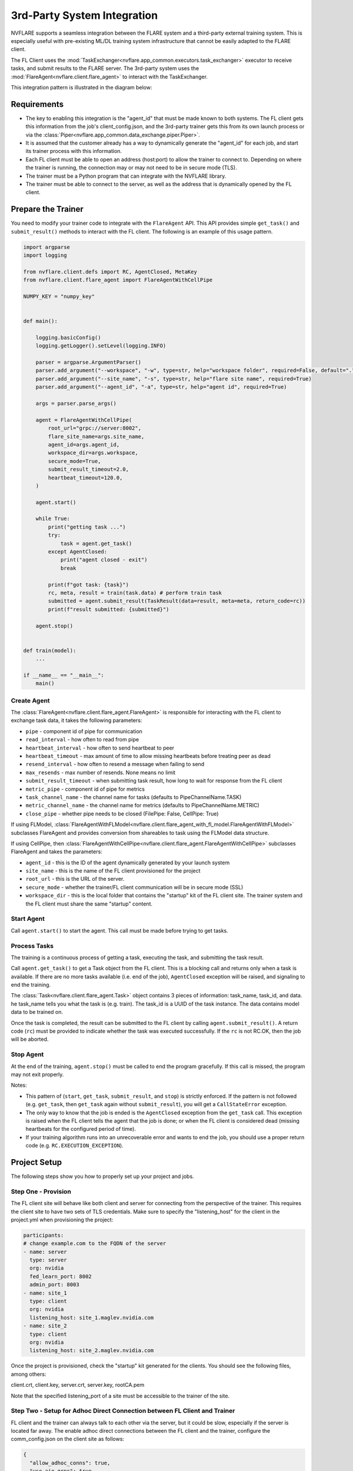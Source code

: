 .. _3rd_party_integration:

############################
3rd-Party System Integration
############################

NVFLARE supports a seamless integration between the FLARE system and a third-party external training system.
This is especially useful with pre-existing ML/DL training system infrastructure that cannot be easily adapted to the FLARE client.

The FL Client uses the :mod:`TaskExchanger<nvflare.app_common.executors.task_exchanger>` executor to receive tasks, and submit results to the FLARE server.
The 3rd-party system uses the :mod:`FlareAgent<nvflare.client.flare_agent>` to interact with the TaskExchanger.

This integration pattern is illustrated in the diagram below:

.. image:: ../../resources/3rd_party_integration_diagram.png
    :height: 400px

Requirements
============

- The key to enabling this integration is the "agent_id" that must be made known to both systems.
  The FL client gets this information from the job's client_config.json, and the 3rd-party trainer gets this from its own launch process or via the :class:`Piper<nvflare.app_common.data_exchange.piper.Piper>`.
- It is assumed that the customer already has a way to dynamically generate the "agent_id" for each job, and start its trainer process with this information.
- Each FL client must be able to open an address (host:port) to allow the trainer to connect to. Depending on where the trainer is running, the connection may or may not need to be in secure mode (TLS).
- The trainer must be a Python program that can integrate with the NVFLARE library.
- The trainer must be able to connect to the server, as well as the address that is dynamically opened by the FL client.

Prepare the Trainer
===================

You need to modify your trainer code to integrate with the ``FlareAgent`` API.
This API provides simple ``get_task()`` and ``submit_result()`` methods to interact with the FL client.
The following is an example of this usage pattern.

.. code-block:: python

    import argparse
    import logging

    from nvflare.client.defs import RC, AgentClosed, MetaKey
    from nvflare.client.flare_agent import FlareAgentWithCellPipe

    NUMPY_KEY = "numpy_key"


    def main():

        logging.basicConfig()
        logging.getLogger().setLevel(logging.INFO)

        parser = argparse.ArgumentParser()
        parser.add_argument("--workspace", "-w", type=str, help="workspace folder", required=False, default=".")
        parser.add_argument("--site_name", "-s", type=str, help="flare site name", required=True)
        parser.add_argument("--agent_id", "-a", type=str, help="agent id", required=True)

        args = parser.parse_args()

        agent = FlareAgentWithCellPipe(
            root_url="grpc://server:8002",
            flare_site_name=args.site_name,
            agent_id=args.agent_id,
            workspace_dir=args.workspace,
            secure_mode=True,
            submit_result_timeout=2.0,
            heartbeat_timeout=120.0,
        )

        agent.start()

        while True:
            print("getting task ...")
            try:
                task = agent.get_task()
            except AgentClosed:
                print("agent closed - exit")
                break

            print(f"got task: {task}")
            rc, meta, result = train(task.data) # perform train task
            submitted = agent.submit_result(TaskResult(data=result, meta=meta, return_code=rc))
            print(f"result submitted: {submitted}")

        agent.stop()


    def train(model):
        ...

    if __name__ == "__main__":
        main()

Create Agent
------------

The :class:`FlareAgent<nvflare.client.flare_agent.FlareAgent>` is responsible for interacting with the FL client to exchange task data, it takes the following parameters:

- ``pipe`` - component id of pipe for communication
- ``read_interval`` - how often to read from pipe
- ``heartbeat_interval`` - how often to send heartbeat to peer
- ``heartbeat_timeout`` - max amount of time to allow missing heartbeats before treating peer as dead
- ``resend_interval`` - how often to resend a message when failing to send
- ``max_resends`` - max number of resends. None means no limit
- ``submit_result_timeout`` - when submitting task result, how long to wait for response from the FL client
- ``metric_pipe`` - component id of pipe for metrics
- ``task_channel_name`` - the channel name for tasks (defaults to PipeChannelName.TASK)
- ``metric_channel_name`` - the channel name for metrics (defaults to PipeChannelName.METRIC)
- ``close_pipe`` - whether pipe needs to be closed (FilePipe: False, CellPipe: True)

If using FLModel, :class:`FlareAgentWithFLModel<nvflare.client.flare_agent_with_fl_model.FlareAgentWithFLModel>` subclasses FlareAgent and provides conversion from shareables to task using the FLModel data structure.

If using CellPipe, then :class:`FlareAgentWithCellPipe<nvflare.client.flare_agent.FlareAgentWithCellPipe>` subclasses FlareAgent and takes the parameters:

- ``agent_id`` - this is the ID of the agent dynamically generated by your launch system
- ``site_name`` - this is the name of the FL client provisioned for the project
- ``root_url`` - this is the URL of the server.
- ``secure_mode`` - whether the trainer/FL client communication will be in secure mode (SSL)
- ``workspace_dir`` - this is the local folder that contains the "startup" kit of the FL client site. The trainer system and the FL client must share the same "startup" content.

Start Agent
-----------

Call ``agent.start()`` to start the agent. This call must be made before trying to get tasks.

Process Tasks
-------------

The training is a continuous process of getting a task, executing the task, and submitting the task result.

Call ``agent.get_task()`` to get a Task object from the FL client. This is a blocking call and returns only when a task is available.
If there are no more tasks available (i.e. end of the job), ``AgentClosed`` exception will be raised, and signaling to end the training.

The :class:`Task<nvflare.client.flare_agent.Task>` object contains 3 pieces of information: task_name, task_id, and data. 
he task_name tells you what the task is (e.g. train). The task_id is a UUID of the task instance.
The data contains model data to be trained on.

Once the task is completed, the result can be submitted to the FL client by calling ``agent.submit_result()``.
A return code (``rc``) must be provided to indicate whether the task was executed successfully.
If the ``rc`` is not RC.OK, then the job will be aborted.

Stop Agent
----------

At the end of the training, ``agent.stop()`` must be called to end the program gracefully.
If this call is missed, the program may not exit properly.

Notes:

- This pattern of (``start``, ``get_task``, ``submit_result``, and ``stop``) is strictly enforced.
  If the pattern is not followed (e.g. ``get_task``, then ``get_task`` again without ``submit_result``), you will get a ``CallStateError`` exception.
- The only way to know that the job is ended is the ``AgentClosed`` exception from the ``get_task`` call.
  This exception is raised when the FL client tells the agent that the job is done; or when the FL client is considered dead (missing heartbeats for the configured period of time).
- If your training algorithm runs into an unrecoverable error and wants to end the job, you should use a proper return code (e.g. ``RC.EXECUTION_EXCEPTION``). 

Project Setup
=============

The following steps show you how to properly set up your project and jobs.

Step One - Provision
--------------------

The FL client site will behave like both client and server for connecting from the perspective of the trainer.
This requires the client site to have two sets of TLS credentials.
Make sure to specify the "listening_host" for the client in the project.yml when provisioning the project:

.. code-block:: yaml

  participants:
  # change example.com to the FQDN of the server
  - name: server
    type: server
    org: nvidia
    fed_learn_port: 8002
    admin_port: 8003
  - name: site_1
    type: client
    org: nvidia
    listening_host: site_1.maglev.nvidia.com
  - name: site_2
    type: client
    org: nvidia
    listening_host: site_2.maglev.nvidia.com

Once the project is provisioned, check the "startup" kit generated for the clients. You should see the following files, among others:

client.crt, client.key, server.crt, server.key, rootCA.pem

Note that the specified listening_port of a site must be accessible to the trainer of the site.

Step Two - Setup for Adhoc Direct Connection between FL Client and Trainer
--------------------------------------------------------------------------

FL client and the trainer can always talk to each other via the server, but it could be slow, especially if the server is located far away.
The enable adhoc direct connections between the FL client and the trainer, configure the comm_config.json on the client site as follows:

.. code-block:: json

  {
    "allow_adhoc_conns": true,
    "use_aio_grpc": true,
    "adhoc": {
      "scheme": "tcp",
      "resources": {
        "host": "nvclient",
        "secure": true
      }
    }
  }

This file must be placed into the site's "local" folder within its workspace.

Pay attention to the following:

- For most cases, the "scheme" should be set to "tcp" to get the best performance. If "tcp" cannot be used, you can use "grpc".
- In "resources":

  - If FL client and the trainer are within the same trusted network, you can set "secure" to false; otherwise set it to true;
  - The value of the "host" must match the "listening_host" value of the site used in provision.

Step Three - Prepare Job Configuration
--------------------------------------

For each job, configure the config_fed_client.json to use :mod:`TaskExchanger<nvflare.app_common.executors.task_exchanger>` as the executor.

.. code-block:: json

  {
    "format_version": 2,
    "executors": [
      {
        "tasks": [
        "train"
        ],
        "executor": {
          "path": "nvflare.app_common.executors.task_exchanger.TaskExchanger",
          "args": {
            "pipe_id": "pipe"
            "peer_read_timeout": 30,
            "heartbeat_timeout": 60
          }
        }
      }
    ],
    "task_result_filters": [],
    "task_data_filters": [],
    "components": [
    ...
    ]
  }

Make sure the parameters of the TaskExchanger are configured properly, and change the default values as needed:

- ``pipe_id`` - component id of pipe
- ``read_interval`` - how often to read from pipe
- ``heartbeat_interval`` - how often to send heartbeat to peer
- ``heartbeat_timeout`` - max amount of time to allow missing heartbeats before treating peer as dead
- ``resend_interval`` - how often to resend a message when failing to send
- ``max_resends`` - max number of resends. None means no limit
- ``peer_read_timeout`` - time to wait for peer to accept sent message
- ``task_wait_time`` - how long to wait for a task to complete. None means waiting forever
- ``result_poll_interval`` - how often to poll task result
- ``pipe_channel_name`` - the channel name for sending task requests

Step Four - Trainer Setup
-------------------------

The trainer program must have access to a local file system, and you must create a "workspace" folder. This workspace should be used for all jobs.

Copy the "startup" folder of the provisioned site, and put it in the designated workspace folder.
If needed, any additional config files required by the trainer can also be placed in the workspace folder.

Ensure to set the FlareAgent's "workspace_dir" to the workspace folder and that the correct "agent_id" value is passed to both the FL client and the training process.

Verification
============

The FL client (TaskExchanger) and your trainer process (FlareAgent) do not have to be started at exactly the same time.
Whichever is started first will wait for the other for ``heartbeat_timeout`` seconds.
Once they both are started and connected, you can verify they are directly connected using the Admin console's ``cells`` commands.

The following example shows two clients (red, blue) connected to their external trainers via the agent_id "ext_trainer_1":

.. code-block:: shell

  > cells
  server
  server.44c08365-e829-4bc1-a034-cda5a252fe73
  red
  red.44c08365-e829-4bc1-a034-cda5a252fe73
  blue
  blue.44c08365-e829-4bc1-a034-cda5a252fe73
  red--ndas_1
  blue--ndas_1
  Total Cells: 8
  Done [21695 usecs] 2023-10-16 19:28:37.523651

The ``cells`` command lists all cells. Notice that the job 44c08365-e829-4bc1-a034-cda5a252fe73 is running on both "blue" and "red" clients.
Also notice that there are two corresponding ext_trainer cells (red-ext_trainer_1, and blue-ext_trainer1).

.. code-block:: shell

  > peers blue--ext_trainer_1
  server
  blue.44c08365-e829-4bc1-a034-cda5a252fe73
  Total Agents: 2
  Done [14526 usecs] 2023-10-16 19:28:44.407505

The ``peers`` command shows the cells directly connected to the specified cell.
Here you see that the blue-ext_trainer_1 is directly connected to two cells: the server and the FL client (blue.44c08365-e829-4bc1-a034-cda5a252fe73).

.. code-block:: shell

  > conns blue--ext_trainer_1
  {
    "bb_ext_connector": {
      "url": "grpc://server:8002",
      "handle": "CH00001",
      "type": "connector"
    },
    "adhoc_connectors": {
      "blue.44c08365-e829-4bc1-a034-cda5a252fe73": {
        "url": "stcp://nvclient:11947",
        "handle": "CH00002",
        "type": "connector"
      }
    }
  }

The ``conns`` command shows the connectors on the specified cell. Here you see that blue--ext_trainer_1 has two connectors:
one connects the server on ``grpc://server:8002``, and another connects to ``blue.44c08365-e829-4bc1-a034-cda5a252fe73 on stcp://nvclient:11947``.
Note that this port (11947) is opened by the FL client dynamically.
